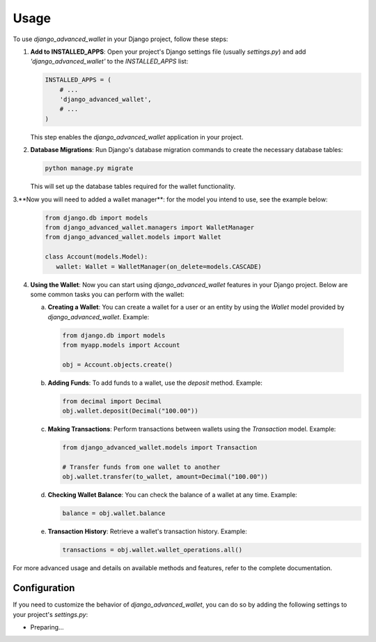 Usage
-----

To use `django_advanced_wallet` in your Django project, follow these steps:

1. **Add to INSTALLED_APPS**: Open your project's Django settings file (usually `settings.py`) and add `'django_advanced_wallet'` to the `INSTALLED_APPS` list:

   .. code-block:: python

      INSTALLED_APPS = (
          # ...
          'django_advanced_wallet',
          # ...
      )

   This step enables the `django_advanced_wallet` application in your project.

2. **Database Migrations**: Run Django's database migration commands to create the necessary database tables:

   .. code-block:: shell

      python manage.py migrate

   This will set up the database tables required for the wallet functionality.

3.**Now you will need to added a wallet manager**: for the model you intend to use, see the example below:
    .. code-block:: python

         from django.db import models
         from django_advanced_wallet.managers import WalletManager
         from django_advanced_wallet.models import Wallet

         class Account(models.Model):
            wallet: Wallet = WalletManager(on_delete=models.CASCADE)

4. **Using the Wallet**: Now you can start using `django_advanced_wallet` features in your Django project. Below are some common tasks you can perform with the wallet:

   a. **Creating a Wallet**: You can create a wallet for a user or an entity by using the `Wallet` model provided by `django_advanced_wallet`. Example:

    .. code-block:: python

         from django.db import models
         from myapp.models import Account

         obj = Account.objects.create()

   b. **Adding Funds**: To add funds to a wallet, use the `deposit` method. Example:

      .. code-block:: python

         from decimal import Decimal
         obj.wallet.deposit(Decimal("100.00"))

   c. **Making Transactions**: Perform transactions between wallets using the `Transaction` model. Example:

      .. code-block:: python

         from django_advanced_wallet.models import Transaction

         # Transfer funds from one wallet to another
         obj.wallet.transfer(to_wallet, amount=Decimal("100.00"))

   d. **Checking Wallet Balance**: You can check the balance of a wallet at any time. Example:

      .. code-block:: python

         balance = obj.wallet.balance

   e. **Transaction History**: Retrieve a wallet's transaction history. Example:

      .. code-block:: python

         transactions = obj.wallet.wallet_operations.all()

For more advanced usage and details on available methods and features, refer to the complete documentation.

Configuration
=============

If you need to customize the behavior of `django_advanced_wallet`, you can do so by adding the following settings to your project's `settings.py`:

- Preparing...
